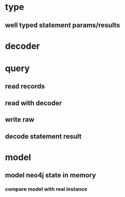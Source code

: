 * type
** well typed statement params/results
* decoder
* query
** read records
** read with decoder
** write raw
** decode statement result
* model
** model neo4j state in memory
*** compare model with real instance
